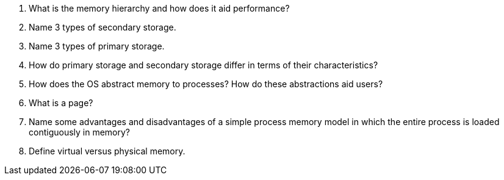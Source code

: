 . What is the memory hierarchy and how does it aid performance?
. Name 3 types of secondary storage.
. Name 3 types of primary storage.
. How do primary storage and secondary storage differ in terms of their characteristics?
. How does the OS abstract memory to processes? How do these abstractions aid users?
. What is a page?
. Name some advantages and disadvantages of a simple process memory model in which the entire process is loaded contiguously in memory?
. Define virtual versus physical memory.